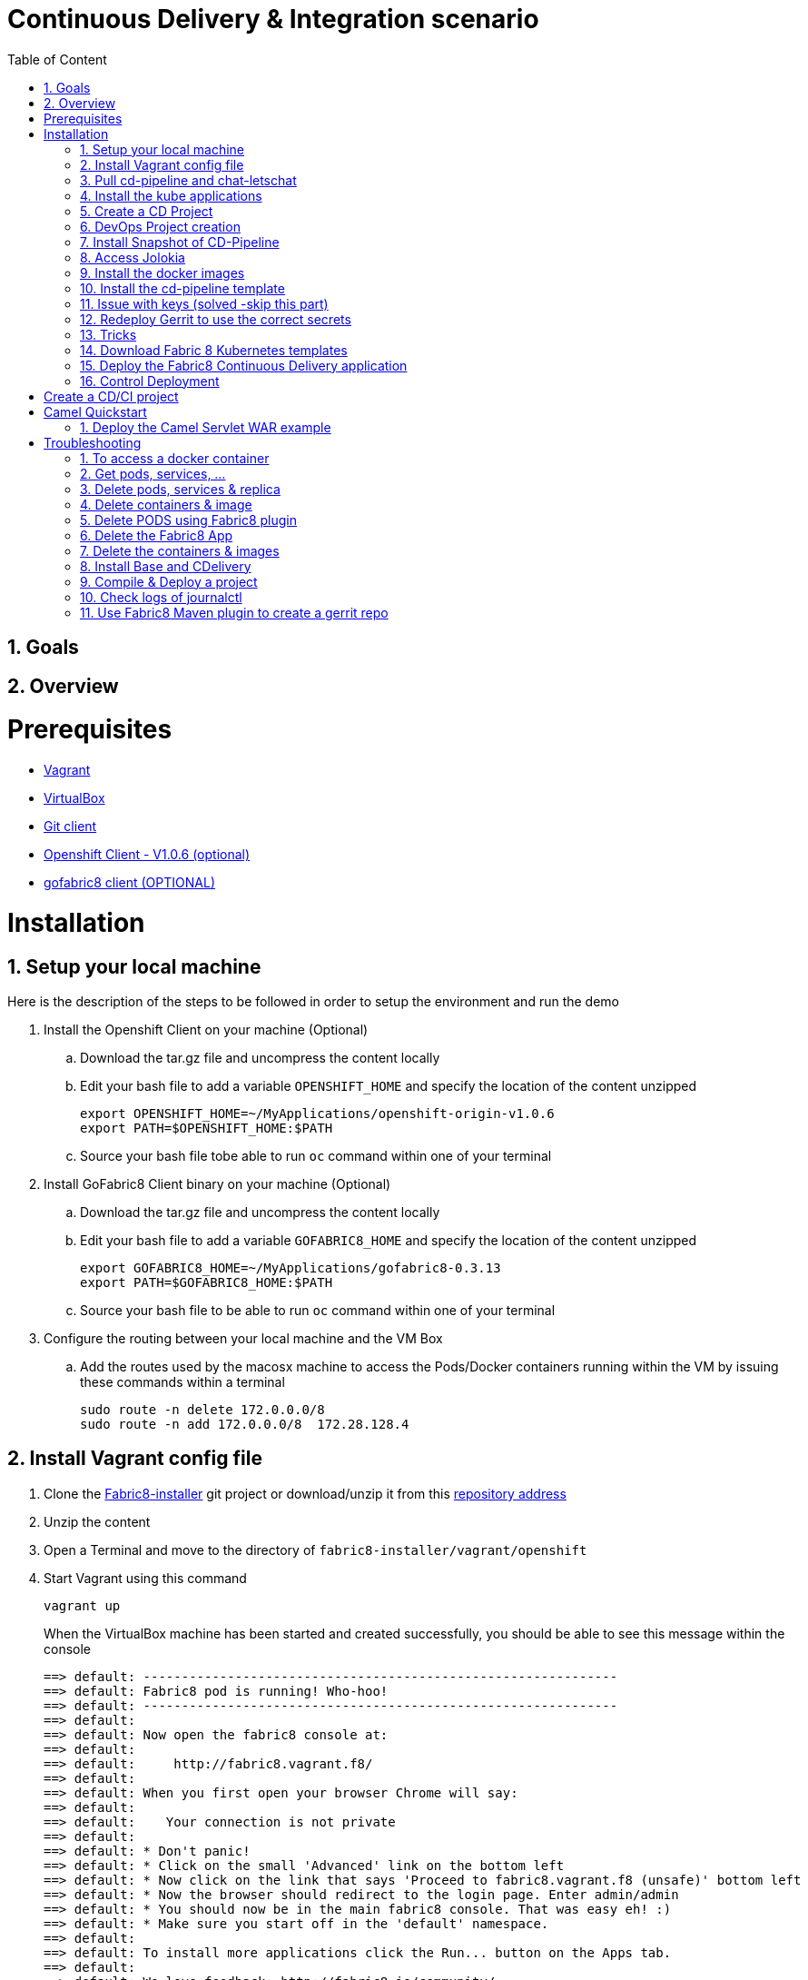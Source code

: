 :sectanchors:
:toc: macro
:toclevels: 2
:toc-title: Table of Content
:numbered:

= Continuous Delivery & Integration scenario

toc::[]

== Goals

== Overview

= Prerequisites

- https://www.vagrantup.com/downloads.html[Vagrant]
- https://www.virtualbox.org/[VirtualBox]
- https://git-scm.com/downloads[Git client]
- https://github.com/openshift/origin/releases/tag/v1.0.6[Openshift Client - V1.0.6 (optional)]
- https://github.com/fabric8io/gofabric8/releases[gofabric8 client (OPTIONAL)]

= Installation

== Setup your local machine 

Here is the description of the steps to be followed in order to setup the environment and run the demo

. Install the Openshift Client on your machine (Optional)
.. Download the tar.gz file and uncompress the content locally
.. Edit your bash file to add a variable `OPENSHIFT_HOME` and specify the location of the content unzipped
+
----
export OPENSHIFT_HOME=~/MyApplications/openshift-origin-v1.0.6
export PATH=$OPENSHIFT_HOME:$PATH
----
+
.. Source your bash file tobe able to run `oc` command within one of your terminal

. Install GoFabric8 Client binary on your machine (Optional)
.. Download the tar.gz file and uncompress the content locally
.. Edit your bash file to add a variable `GOFABRIC8_HOME` and specify the location of the content unzipped
+
----
export GOFABRIC8_HOME=~/MyApplications/gofabric8-0.3.13
export PATH=$GOFABRIC8_HOME:$PATH
----

.. Source your bash file to be able to run `oc` command within one of your terminal
+
. Configure the routing between your local machine and the VM Box
..  Add the routes used by the macosx machine to access the Pods/Docker containers running within the VM by issuing these commands within a terminal
+
----
sudo route -n delete 172.0.0.0/8
sudo route -n add 172.0.0.0/8  172.28.128.4
----

== Install Vagrant config file

. Clone the https://github.com/fabric8io/fabric8-installer.git[Fabric8-installer] git project or download/unzip it from this https://github.com/fabric8io/fabric8-installer/archive/master.zip[repository address]
. Unzip the content
. Open a Terminal and move to the directory of `fabric8-installer/vagrant/openshift`
. Start Vagrant using this command
+
----
vagrant up
----
+
When the VirtualBox machine has been started and created successfully, you should be able to see this message within the console
+
----
==> default: --------------------------------------------------------------
==> default: Fabric8 pod is running! Who-hoo!
==> default: --------------------------------------------------------------
==> default:
==> default: Now open the fabric8 console at:
==> default:
==> default:     http://fabric8.vagrant.f8/
==> default:
==> default: When you first open your browser Chrome will say:
==> default:
==> default:    Your connection is not private
==> default:
==> default: * Don't panic!
==> default: * Click on the small 'Advanced' link on the bottom left
==> default: * Now click on the link that says 'Proceed to fabric8.vagrant.f8 (unsafe)' bottom left
==> default: * Now the browser should redirect to the login page. Enter admin/admin
==> default: * You should now be in the main fabric8 console. That was easy eh! :)
==> default: * Make sure you start off in the 'default' namespace.
==> default:
==> default: To install more applications click the Run... button on the Apps tab.
==> default:
==> default: We love feedback: http://fabric8.io/community/
==> default: Havefun!
==> default:
==> default: Now open the fabric8 console at:
==> default:
==> default:     http://fabric8.vagrant.f8/
==> default:
==> default: --------------------------------------------------------------
==> default: deploymentconfigs/docker-registry
==> default: services/docker-registry
----

== Pull cd-pipeline and chat-letschat

SSH to the vagrant box and issue these gofabric8 commands to download the docker images required

----
gofabric8 pull cd-pipeline
gofabric8 pull chat-letschat
----

== Install the kube applications

. Open your web browser at this address `http://fabric8.vagrant.f8/`, select from the home screen the `default` namespace and clickon the `runtime` tab.
. From this screen, click on the `un` button (available top of the right part of the screen and select `chat-letschat` and `cd-pipeline` applications
. For each application, you can tailor the different keys 
. Example, you can define the description of the gerrit fit repo, the user name and password to be used to access the gerrit kube app

== Create a CD Project

. Return to the `Workspaces` -> `default` namespace screen
. Click on the `Create Project` button
. If you are not yet authenticated, you will see a screen requesting that you sign in with the Gogs Server
. Encode the username (gogsadmin), password (RedHat$1) & email (gogsadmin@fabric8.io) address to access `Gogs` Server
. Click on the `signin` button
. Click on the `Create Project using wizzard` button


== DevOps Project creation

TODO

Add screenshots

== Install Snapshot of CD-Pipeline

As a snapshot version of the Fabric8 Forge Docker image is required, we have to build it and deploy the docker image into OSv3.
Move to the directory of the project `fabric8-devops/fabric8-forge` and run these commands within a local terminal.

----
cd fabric8-devops/fabric8-forge

unset DOCKER_CERT_PATH
unset DOCKER_TLS_VERIFY
export DOCKER_HOST=tcp://172.28.128.4:2375
export KUBERNETES_NAMESPACE=default
export KUBERNETES_MASTER=https://172.28.128.4:8443
export KUBERNETES_DOMAIN=vagrant.f8
export KUBERNETES_TRUST_CERT="true"
oc login -u admin -p admin https://172.28.128.4:8443

mvn clean install docker:build fabric8:recreate
----

== Access Jolokia 

https://vagrant.f8:8443/api/v1/namespaces/default/pods/dabou3-clg8x:8778/proxy/jolokia

== Install the docker images

Return to the terminal opened wihin this directory `fabric8-installer/vagrant/openshift` and ssh to your vagrant machine.
As the cd-pipeline kube apps require the docker images of gerrit, gogs, jenkins, nexus, ..., we will install them by issuing these commands within the vagrant box

----
vagrant ssh

docker pull fabric8/fabric8-console
docker pull fabric8/fabric8-forge
docker pull fabric8/nexus
docker pull fabric8/jenkernetes
docker pull fabric8/gerrit
docker pull fabric8/lets-chat
docker pull fabric8/hubot-notifier
docker pull fabric8/hubot-letschat
docker pull tpires/sonar-server
----

== Install the cd-pipeline template

Next, we will deploy the template of the cd-pipeline application using the project `fabric8-devops`.
So, move to this project `fabric8-devops/packages/cd-pipeline` and run these commands from a terminal opened on your machine.

----
cd /Users/chmoulli/Fuse/Fuse-projects/fabric8/fabric8-devops-cloned/packages/cd-pipeline

unset DOCKER_CERT_PATH
unset DOCKER_TLS_VERIFY
export DOCKER_HOST=tcp://172.28.128.4:2375
export KUBERNETES_NAMESPACE=default
export KUBERNETES_MASTER=https://172.28.128.4:8443
export KUBERNETES_DOMAIN=vagrant.f8
export KUBERNETES_TRUST_CERT="true"
oc login -u admin -p admin https://172.28.128.4:8443
mvn clean install fabric8:recreate

OR

oc process -f /Users/chmoulli/.m2/repository/io/fabric8/devops/packages/cd-pipeline/2.2.35-SNAPSHOT/cd-pipeline-2.2.35-SNAPSHOT-kubernetes.json | oc create -f -
----

==  Issue with keys (solved -skip this part)

As the public keys generated by gofabric8 can't be used within the docker container created and specifically for gerrit, 
we will generate locally new keys and import them into the OSV3 platform

Remark : The name of the folders correspond to the names of the keys defined within the gerrit kube app project

. Run this command within this `emea-2015` project to generate the keys and import them in OSv3
+
----
./demo/scripts/gen_keys_import.sh
----
+
. Check that the keys have been imported correctly (subl is a shortcut to open sublime text editor)
+
----
oc get -o json secret gerrit-admin-ssh | subl &
oc get -o json secret gerrit-users-ssh-keys | subl &
----

== Redeploy Gerrit to use the correct secrets

. First remove the gerrit-site folder created previously on the vagrant machine
+
----
sudo rm -rf /home/gerrit-site
----
+
. Next, move to the gerrit directory of the project fabric8-devops/gerrit and redeploy the template
+
----
mvn clean install fabric8:recreate
----
+
. Open your browser at this address `http://localhost:8080/#/settings/ssh-keys` and you should be able to see the ssh keys imported for the users admin, jenkins and sonar

== Tricks

* Edit the keys

----
oc edit secret/gerrit-admin-ssh -o json
oc edit secret/gerrit-users-ssh-keys -o json
oc edit template/cd-pipeline -o json
----

* To display it

----
oc get -o json secret gerrit-admin-ssh | subl &
oc get -o json secret gerrit-users-ssh-keys | subl &

oc get -o json template cd-pipeline
oc get -o json template gerrit
----

* To delete keys

----
oc delete secrets gerrit-admin-ssh
oc delete secrets gerrit-users-ssh-keys
oc delete secrets jenkins-master-ssh
----

Open your browser and access the Fabric8 console at this address +http://fabric8.vagrant.f8/+. The login/password to be used is +admin/admin+

////
# Import SSH Keys

In order to use gerrit, we have to import the ssh-keys of the admin and jenkins/gogs/sonar users. The private/public keys of the admin user are mandatory
while optional for the others

* First ssh to the vagrant machine

----
vagrant ssh
----

* Next run these instructions to create directories

----
sudo mkdir -p /home/gerrit/site
sudo mkdir -p /home/gerrit/admin-ssh-key/
sudo chown -R vagrant /home/gerrit/
mkdir -p /home/gerrit/ssh-keys/
sudo chown -R vagrant /home/gerrit/ssh-keys/
----

* You can exit from the vagrant machine
////

*  Setup ENV vars to access Docker or Openshift daemons running within the Virtualbox machine

** Define for the HOST macosx the docker daemon which runs within the Vagrant VM Box and kubernetes env vars
** Run these commands within a terminal
+
----
unset DOCKER_CERT_PATH
unset DOCKER_TLS_VERIFY
export DOCKER_HOST=tcp://vagrant.f8:2375
export KUBERNETES_NAMESPACE=default
export KUBERNETES_MASTER=https://vagrant.f8:8443
export KUBERNETES_DOMAIN=vagrant.f8
export KUBERNETES_TRUST_CERT="true"
----

* Or run this bash script

----
source ./demo/scripts/set_kubernetes_env.sh 172.28.128.4
----

* Authenticate the Openshift Client with the Openshift platform and select default as domain

----
oc project default
oc login -u admin -p admin https://172.28.128.4:8443

or 

./scripts/authenticate_with_os.sh
----

////

# Create the development namespace using openshift client

We will use the `dev-namespace` to manage the demo kubernetes application created during the CD/CI scenario

* Execute this command to setup the namespace

----
oc create -f demo/scripts/demo-namespace.json
----

# Copy ssh keys

Pass as parameter the location of the vagrant private key and run the bash script `/scripts/copy-keys-vagrant.sh`

----
cd /Users/chmoulli/MyProjects/MyConferences/devnation-2015/demo/devnation-fabric8-cdelivery
 ./scripts/copy-keys-vagrant.sh /Users/chmoulli/Fuse/projects/fabric8/fabric8-installer/vagrant/openshift-latest/.vagrant/machines/default/virtualbox/private_key
----

# Compile Kube Jenkins & Gerrit applications

* Open a terminal and move to the directory containing this project cloned (https://github.com/fabric8io/quickstarts)
* Check that you use maven 3.2.5 to do the build
* Move to the apps/jenkins directory and execute this maven command to build jenkins with our properties

----
mvn compile fabric8:json -Dfabric8.templateParametersFile=/Users/chmoulli/MyProjects/MyConferences/devnation-2015/demo/devnation-fabric8-cdelivery/local-scripts/jenkins-params.properties
>> mvn fabric8:apply -Dfabric8.templateParametersFile=/Users/chmoulli/MyProjects/MyConferences/devnation-2015/demo/devnation-fabric8-cdelivery/local-scripts/jenkins-params.properties
----

* If you would like to compile the kube apps of a project, execute this command at the root of the project

----
mvn clean install -Papps -DskipTests=true
----
////

////
# Deploy the group of the cdelivery Kube applications on OSv3

Now that the Kube applications for that demo are compiled and the Openshift/Docker virtual machine is running, we can deploy the application part of that demo

```
mvn install -Pconsole -Pcdelivery
```
////

== Download Fabric 8 Kubernetes templates

```
cd target
curl -o fabric8.zip http://repo1.maven.org/maven2/io/fabric8/apps/distro/2.2.19/distro-2.2.19-templates.zip
unzip fabric8.zip
```

== Deploy the Fabric8 Continuous Delivery application

```
oc process -v DOMAIN='vagrant.f8' -f main/cdelivery-2.2.19.json  | oc create -f -
```

NOTE: Don't worry about such messages as the elasticsearch, elasticsearch-cluster & kibana kube apps have alsready been deployed when we have started the Virtualbox

== Control Deployment

* Control that the Fabric8 Pods & Services have been created

```
oc get pods
oc get services

oc get svc
NAME              LABELS                                     SELECTOR                                   IP(S)            PORT(S)
docker-registry   docker-registry=default                    docker-registry=default                    172.30.136.53    5000/TCP
elasticsearch     component=elasticsearch,provider=fabric8   component=elasticsearch,provider=fabric8   172.30.74.191    9200/TCP
fabric8           component=console,provider=fabric8         component=console,provider=fabric8         172.30.218.102   80/TCP
fabric8-forge     component=fabric8Forge,provider=fabric8    component=fabric8Forge,provider=fabric8    172.30.127.171   80/TCP
gerrit            component=gerrit,provider=fabric8          component=gerrit,provider=fabric8          172.30.153.170   80/TCP
gerrit-ssh        component=gerrit,provider=fabric8          component=gerrit,provider=fabric8          172.30.128.61    29418/TCP
gogs              component=gogs,provider=fabric8            component=gogs,provider=fabric8            172.30.209.199   80/TCP
gogs-ssh          component=gogs,provider=fabric8            component=gogs,provider=fabric8            172.30.255.164   22/TCP
jenkins           component=jenkins,provider=fabric8         component=jenkins,provider=fabric8         172.30.119.13    80/TCP
kibana            component=kibana,provider=fabric8          component=kibana,provider=fabric8          172.30.16.216    80/TCP
kubernetes        component=apiserver,provider=kubernetes    <none>                                     172.30.0.2       443/TCP
kubernetes-ro     component=apiserver,provider=kubernetes    <none>                                     172.30.0.1       80/TCP
nexus             component=nexus,provider=fabric8           component=nexus,provider=fabric8           172.30.126.22    80/TCP
router            router=router                              router=router                              172.30.165.182   80/TCP


oc get pods
NAME                      READY     REASON    RESTARTS   AGE
docker-registry-1-rr459   1/1       Running   0          44m
elasticsearch-mb3fv       2/2       Running   0          22m
fabric8-0upsk             1/1       Running   0          22m
fabric8-forge-2ma9j       1/1       Running   0          22m
gerrit-ctobk              1/1       Running   0          22m
gogs-148m9                1/1       Running   0          22m
jenkins-29e5i             1/1       Running   0          22m
kibana-zfgyf              1/1       Running   0          22m
nexus-1fsnz               1/1       Running   0          22m
router-1-9us2r            1/1       Running   0          44m
```

* If the gerrit service is not there, then check that its json file contains the service. If this is not the case, then rebuild it

```
mvn clean fabric8:json install
```

* As it seems that the routes are not created by default, we have to recreate them
  So run ths script and check that the routes are created

```
./scripts/rebuildroutes.sh

oc get routes
NAME                    HOST/PORT                       PATH      SERVICE           LABELS
docker-registry         docker-registry.vagrant.local             docker-registry
docker-registry-route   docker-registry.vagrant.local             docker-registry

elasticsearch           elasticsearch.vagrant.local               elasticsearch

fabric8                 fabric8.vagrant.local                     fabric8
fabric8-forge           fabric8-forge.vagrant.local               fabric8-forge
gogs                    gogs.vagrant.local                        gogs
gogs-ssh                gogs-ssh.vagrant.local                    gogs-ssh
jenkins                 jenkins.vagrant.local                     jenkins
kibana                  kibana.vagrant.local                      kibana
nexus                   nexus.vagrant.local                       nexus
router                  router.vagrant.local                      router
```

* We can verify now that nexus, gerrit, gogs & jenkins servers are running.
  So open a web browser with these addresses

```
chrome http://gogs.vagrant.f8
chrome http://jenkins.vagrant.f8
chrome http://nexus.vagrant.f8
chrome http://gerrit.vagrant.f8
chrome http://fabric8.vagrant.f8
```
= Create a CD/CI project

* Open the Fabric8 Web console and select the "Projects" tab

image::images/fabric8-project-1.png[]

* Encode the login/password to access Gogs (gogsadmin/RedHat$1 & gogsadmin@fabric8.local)

* From this view, click on the button "create project", a new screen will be displayed where
  you can encode the name of the project (= name of the git repo, jenkins dsl pipeline, ...), the package name & version to be used
  Remark : The build system can't be changed for the moment and is maven like the type "From Archetype catalog"

image::images/fabric8-project-4.png[]

* Click on execute and within the next screen, you will be able to select from the maven catalog the archetype to be used "io.fabric8.archetypes:java-camel-cdi-archetype:2.2.0"
  using the catalog of "fabric8". Click on execute to request the creation of the seed, jobs & git repos

image::images/fabric8-project-6.png[]

* When the project is created, you will be redirected to this screen

image::images/fabric8-project-7.png[]

* Review what has been created in jenkins, gogs, gerrit & fabric8

.Git repo created into Gogs
image::images/fabric8-project-9.png[]

.Git repo created in Gerrit Review Application
image::images/gerrit-4.png[]

.Jenkins jobs for the project created (it, dev, deploy)
image::images/jenkins-1a.png[]

.Jenkins console output
image::images/jenkins-1b.png[]

.Fabric8 CD/CI Pipeline created from the project
image::images/jenkins-2.png[]


* Clone the Git Gogs repo using a git command issued in a terminal to make a change & start a review process

```
   git clone http://gogs.vagrant.f8/gogsadmin/demo.git
   Cloning into 'demo'...
   remote: Counting objects: 24, done.
   remote: Compressing objects: 100% (16/16), done.
   remote: Total 24 (delta 2), reused 0 (delta 0)
   Unpacking objects: 100% (24/24), done.
   Checking connectivity... done.
```

* Add Gerrit Review hook to the project

In order to use the git review branch created within the gerrit git repo, we will add the branch, modify the git hook message in order to
generate a unique commit-id message.

Run the script and pass as parameter the directory name of the project to be created locally on your machine and the gerrit git repository (should be by example : devnation)
```
   ./demo/scripts/review.sh /Users/chmoulli/Temp/demo demo
   Counting objects: 24, done.
   Delta compression using up to 8 threads.
   Compressing objects: 100% (16/16), done.
   Writing objects: 100% (24/24), 6.11 KiB | 0 bytes/s, done.
   Total 24 (delta 2), reused 0 (delta 0)
   remote: Resolving deltas: 100% (2/2)
   remote: Processing changes: refs: 1, done
   To http://admin@gerrit.vagrant.f8/devnation
    * [new branch]      master -> master
     % Total    % Received % Xferd  Average Speed   Time    Time     Time  Current
                                    Dload  Upload   Total   Spent    Left  Speed
   100  4360  100  4360    0     0    867      0  0:00:05  0:00:05 -:--:--  304k
```

* Commit a change

Within the terminal where you have cloned the gogs repo, edit the file README.md and change the text. Next commit it and push the result to
origin branch

```
git commit -m "First commit" -a
[master d53d106] First commit
 1 file changed, 2 insertions(+)
dabou:~/Temp/demo/demo$ git push review
Counting objects: 3, done.
Delta compression using up to 8 threads.
Compressing objects: 100% (3/3), done.
Writing objects: 100% (3/3), 399 bytes | 0 bytes/s, done.
Total 3 (delta 1), reused 0 (delta 0)
remote: Resolving deltas: 100% (1/1)
remote: Processing changes: new: 1, refs: 1, done
remote:
remote: New Changes:
remote:   http://localhost:8080/1 First commit
remote:
```

* Review the change and accept it within Gerrit

image::images/gerrit-review1.png[]
image::images/gerrit-review2.png[]
image::images/gerrit-review3.png[]
image::images/gerrit-review4.png[]

* Check that the modification has been replicated with Gogs

image::images/gogs-review.png[]

* Start the pipeline

Return to the jenkins web server and start the pipeline of the project. After a few moments, you will see that the different
jobs have succeeded.

image::images/jenkins-2.png[]
image::images/jenkins-3.png[]
image::images/jenkins-5.png[]
image::images/jenkins-6.png[]

When the job devnation-ci is finished and the project has been compiled, then you will be able to retrieve the code within the Nexus repo

image::images/nexus.png[]

And when the Docker image of the project has been created, Fabric8 will deploy it on Openshift and you will be able to access the Apache
Camel route deployed

You can access to the application deployed using the Fabric8 Kubernetes view. Select the application and click on the button `start/open`

image::images/fabric8-project-11.png[]
image::images/camel-docker.png[]

Enjoy your First Apache Camel Docker experience with Openshift Fabric8 technology & our CD/CI strategy !!

= Camel Quickstart

. Git clone the project locally - git@github.com:fabric8io/ipaas-quickstarts.git
. Show the project `camel-servlet` within the quickstart project `ipaas-quickstarts/quickstarts/war/camel-servlet`
. Analyze the properties of the pom.xml file
. Checkout the v2.2.35 tag of the quickstart app 'camel servlet war'
+
----
git checkout v2.2.35
----
+
. Compile/build/deploy the kube App & docker image using these commands
+
----
unset DOCKER_CERT_PATH
unset DOCKER_TLS_VERIFY
export DOCKER_HOST=tcp://172.28.128.4:2375
export KUBERNETES_NAMESPACE=default
export KUBERNETES_MASTER=https://172.28.128.4:8443
export KUBERNETES_DOMAIN=vagrant.f8
export KUBERNETES_TRUST_CERT="true"
oc login -u admin -p admin https://172.28.128.4:8443

mvn clean install docker:build fabric8:json
----

== Deploy the Camel Servlet WAR example
+
----
mvn fabric8:apply -Dfabric8.domain=vagrant.f8
----
+
. The application Camel Web Servlet is accessible at the address : http://quickstart-camelservlet.vagrant.f8/

= Troubleshooting

== To access a docker container

```
    docker exec -it $(docker ps | grep 'fabric8/jenkernetes' | cut -f1 -d" ") bash
    docker exec -it $(docker ps | grep 'fabric8/gerrit' | cut -f1 -d" ") bash
```

== Get pods, services, ...

```
    oc get pods -l provider=fabric8
    oc get rc -l provider=fabric8
    oc get svc -l provider=fabric8
    oc get oauthclients | grep fabric8
```

== Delete pods, services & replica

```

    oc delete rc -l provider=fabric8
    oc delete pods -l provider=fabric8
    oc delete svc -l provider=fabric8
    oc delete oauthclients fabric8
```

== Delete containers & image

```
    docker rm $(docker ps -a | grep gerrit)
    docker rmi $(docker images | grep gerrit)
```

== Delete PODS using Fabric8 plugin

```
    mvn fabric8:delete-pods
```

For more see http://fabric8.io/guide/mavenFabric8DeletePods.html


== Delete the Fabric8 App

```
osc delete rc -l provider=fabric8
osc delete pods -l provider=fabric8
osc delete svc -l provider=fabric8
osc delete oauthclients fabric8

osc get pods -l provider=fabric8
osc get rc -l provider=fabric8
osc get svc -l provider=fabric8
osc get oauthclients | grep fabric8
```

== Delete the containers & images

```
docker rm $(docker ps -a | grep fabric8)
docker rmi $(docker images | grep fabric8)
```

== Install Base and CDelivery

```
os process -f http://central.maven.org/maven2/io/fabric8/apps/base/2.2.23.1/base-2.2.23.1-kubernetes.json | os create -f -
oc process -f http://central.maven.org/maven2/io/fabric8/apps/cdelivery-core/2.2.23.1/cdelivery-core-2.2.23.1-kubernetes.json | oc create -f -
oc process -f /Users/chmoulli/.m2/repository/io/fabric8/devops/apps/gerrit/2.2.31-SNAPSHOT/gerrit-2.2.31-SNAPSHOT-kubernetes.json | oc create -f -
```

== Compile & Deploy a project

```
mvn clean fabric8:json compile
mvn fabric8:apply -Dfabric8.recreate=true -Dfabric8.domain=vagrant.local

docker exec -it $(docker ps | grep 'fabric8/gerrit' | cut -f1 -d" ") bash
docker stop $(docker ps | grep 'fabric8/gerrit' | cut -f1 -d" ")

docker exec -it $(docker ps | grep 'fabric8/gogs' | cut -f1 -d" ") bash
```

== Check logs of journalctl

```
sudo journalctl -r -u openshift
sudo journalctl -r -u docker
```

== Use Fabric8 Maven plugin to create a gerrit repo


```
source /Users/chmoulli/MyProjects/MyConferences/emea-2015/demo/scripts/set_kubernetes_env.shset_kubernetes_env.sh
/Users/chmoulli/MyProjects/MyConferences/emea-2015/demo/scripts/authenticate_with_os.sh
mvn io.fabric8:fabric8-maven-plugin:2.2.37:create-gitrepo -DgerritAdminUsername="admin" -DgerritAdminPassword="secret" -Drepo="demo" -Dempty_commit="false"
```



